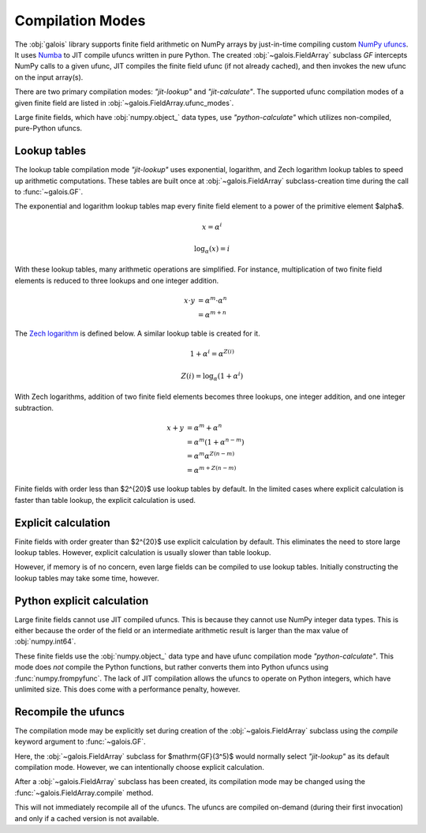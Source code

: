 Compilation Modes
=================

The :obj:`galois` library supports finite field arithmetic on NumPy arrays by just-in-time compiling custom
`NumPy ufuncs <https://numpy.org/doc/stable/reference/ufuncs.html>`_. It uses `Numba <https://numba.pydata.org/>`_ to JIT
compile ufuncs written in pure Python. The created :obj:`~galois.FieldArray` subclass `GF` intercepts NumPy calls to a
given ufunc, JIT compiles the finite field ufunc (if not already cached), and then invokes the new ufunc on the input array(s).

There are two primary compilation modes: `"jit-lookup"` and `"jit-calculate"`. The supported ufunc compilation modes of a given finite
field are listed in :obj:`~galois.FieldArray.ufunc_modes`.

.. ipython:: python

    GF = galois.GF(3**5)
    GF.ufunc_modes

Large finite fields, which have :obj:`numpy.object_` data types, use `"python-calculate"` which utilizes non-compiled, pure-Python ufuncs.

.. ipython:: python

    GF = galois.GF(2**100)
    GF.ufunc_modes

.. _lookup-tables:

Lookup tables
-------------

The lookup table compilation mode `"jit-lookup"` uses exponential, logarithm, and Zech logarithm lookup tables
to speed up arithmetic computations. These tables are built once at :obj:`~galois.FieldArray` subclass-creation time
during the call to :func:`~galois.GF`.

The exponential and logarithm lookup tables map every finite field element to a power of the primitive element
$\alpha$.

.. math::
    x = \alpha^i

.. math::
    \textrm{log}_{\alpha}(x) = i

With these lookup tables, many arithmetic operations are simplified. For instance, multiplication of two finite field
elements is reduced to three lookups and one integer addition.

.. math::
    x \cdot y &= \alpha^m \cdot \alpha^n \\
              &= \alpha^{m + n}

The `Zech logarithm <https://en.wikipedia.org/wiki/Zech%27s_logarithm>`_ is defined below. A similar lookup table is
created for it.

.. math::
    1 + \alpha^i = \alpha^{Z(i)}

.. math::
    Z(i) = \textrm{log}_{\alpha}(1 + \alpha^i)

With Zech logarithms, addition of two finite field elements becomes three lookups, one integer addition, and one
integer subtraction.

.. math::
    x + y &= \alpha^m + \alpha^n \\
          &= \alpha^m (1 + \alpha^{n - m}) \\
          &= \alpha^m \alpha^{Z(n - m)} \\
          &= \alpha^{m + Z(n - m)}

Finite fields with order less than $2^{20}$ use lookup tables by default. In the limited cases where explicit calculation
is faster than table lookup, the explicit calculation is used.

.. ipython:: python

    GF = galois.GF(3**5)
    GF.ufunc_mode

.. _explicit-calculation:

Explicit calculation
--------------------

Finite fields with order greater than $2^{20}$ use explicit calculation by default. This eliminates the need to store large lookup
tables. However, explicit calculation is usually slower than table lookup.

.. ipython:: python

    GF = galois.GF(2**24)
    GF.ufunc_mode

However, if memory is of no concern, even large fields can be compiled to use lookup tables. Initially constructing the lookup tables
may take some time, however.

.. ipython::

    @verbatim
    In [1]: GF = galois.GF(2**24, compile="jit-lookup")

    @verbatim
    In [2]: GF.ufunc_mode
    Out[2]: 'jit-lookup'

Python explicit calculation
---------------------------

Large finite fields cannot use JIT compiled ufuncs. This is because they cannot use NumPy integer data types. This is either
because the order of the field or an intermediate arithmetic result is larger than the max value of :obj:`numpy.int64`.

These finite fields use the :obj:`numpy.object_` data type and have ufunc compilation mode `"python-calculate"`. This mode does *not* compile
the Python functions, but rather converts them into Python ufuncs using :func:`numpy.frompyfunc`. The lack of JIT compilation allows
the ufuncs to operate on Python integers, which have unlimited size. This does come with a performance penalty, however.

.. ipython:: python

    GF = galois.GF(2**100)
    GF.ufunc_mode

Recompile the ufuncs
--------------------

The compilation mode may be explicitly set during creation of the :obj:`~galois.FieldArray` subclass using the
`compile` keyword argument to :func:`~galois.GF`.

Here, the :obj:`~galois.FieldArray` subclass for $\mathrm{GF}(3^5)$ would normally select `"jit-lookup"` as its
default compilation mode. However, we can intentionally choose explicit calculation.

.. ipython:: python

    GF = galois.GF(3**5, compile="jit-calculate")
    GF.ufunc_mode

After a :obj:`~galois.FieldArray` subclass has been created, its compilation mode may be changed using the
:func:`~galois.FieldArray.compile` method.

.. ipython:: python

    GF.compile("jit-lookup")
    GF.ufunc_mode

This will not immediately recompile all of the ufuncs. The ufuncs are compiled on-demand (during their first invocation)
and only if a cached version is not available.
